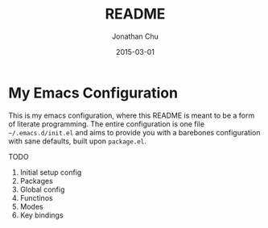 #+TITLE:     README
#+AUTHOR:    Jonathan Chu
#+EMAIL:     jonathan.chu@me.com
#+DATE:      2015-03-01

* My Emacs Configuration

This is my emacs configuration, where this README is meant to be a form of literate programming.  The entire configuration is one file =~/.emacs.d/init.el= and aims to provide you with a barebones configuration with sane defaults, built upon =package.el=.

TODO
1) Initial setup config
2) Packages
3) Global config
4) Functinos
5) Modes
6) Key bindings
